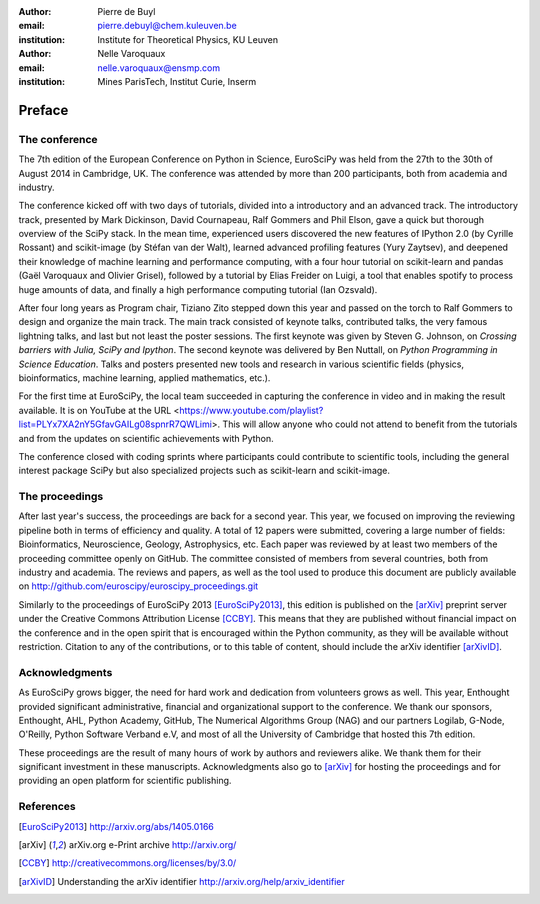 :author: Pierre de Buyl
:email: pierre.debuyl@chem.kuleuven.be
:institution: Institute for Theoretical Physics, KU Leuven

:author: Nelle Varoquaux
:email: nelle.varoquaux@ensmp.com
:institution: Mines ParisTech, Institut Curie, Inserm

-------
Preface
-------

The conference
--------------

The 7th edition of the European Conference on Python in Science, EuroSciPy was
held from the 27th to the 30th of August 2014 in Cambridge, UK. The conference
was attended by more than 200 participants, both from academia and industry.

The conference kicked off with two days of tutorials, divided into a
introductory and an advanced track. The introductory track, presented by Mark
Dickinson, David Cournapeau, Ralf Gommers and Phil Elson, gave a quick but
thorough overview of the SciPy stack. In the mean time, experienced users
discovered the new features of IPython 2.0 (by Cyrille Rossant) and scikit-image
(by Stéfan van der Walt), learned advanced profiling features (Yury Zaytsev),
and deepened their knowledge of machine learning and performance computing, with
a four hour tutorial on scikit-learn and pandas (Gaël Varoquaux and Olivier
Grisel), followed by a tutorial by Elias Freider on Luigi, a tool that enables
spotify to process huge amounts of data, and finally a high performance
computing tutorial (Ian Ozsvald).

After four long years as Program chair, Tiziano Zito stepped down this year
and passed on the torch to Ralf Gommers to design and organize the main
track. The main track consisted of keynote talks, contributed talks, the very
famous lightning talks, and last but not least the poster sessions. The first
keynote was given by Steven G. Johnson, on *Crossing barriers with Julia, SciPy
and Ipython*. The second keynote was delivered by Ben Nuttall, on
*Python Programming in Science Education*. Talks and posters presented new tools and
research in various scientific fields (physics, bioinformatics, machine
learning, applied mathematics, etc.).

For the first time at EuroSciPy, the local team succeeded in capturing the
conference in video and in making the result available. It is on YouTube at the
URL <https://www.youtube.com/playlist?list=PLYx7XA2nY5GfavGAILg08spnrR7QWLimi>.
This will allow anyone who could not attend to benefit from the tutorials and
from the updates on scientific achievements with Python.

The conference closed with coding sprints where participants could contribute to
scientific tools, including the general interest package SciPy but also
specialized projects such as scikit-learn and scikit-image.

The proceedings
----------------

After last year's success, the proceedings are back for a second year. This
year, we focused on improving the reviewing pipeline both in terms of
efficiency and quality. A total of 12 papers were submitted, covering a large
number of fields: Bioinformatics, Neuroscience, Geology, Astrophysics, etc.
Each paper was reviewed by at least two members of the proceeding committee
openly on GitHub. The committee consisted of members from several countries,
both from industry and academia. The reviews and papers, as well as the tool
used to produce this document are publicly available on
http://github.com/euroscipy/euroscipy_proceedings.git

Similarly to the proceedings of EuroSciPy 2013 [EuroSciPy2013]_, this edition is
published on the [arXiv]_ preprint server under the Creative Commons Attribution
License [CCBY]_.
This means that they are published without financial impact on the conference
and in the open spirit that is encouraged within the Python community, as they
will be available without restriction.
Citation to any of the contributions, or to this table of content, should
include the arXiv identifier [arXivID]_.

Acknowledgments
---------------

As EuroSciPy grows bigger, the need for hard work and dedication from volunteers
grows as well. This year, Enthought provided significant administrative,
financial and organizational support to the conference.  We thank our sponsors,
Enthought, AHL, Python Academy, GitHub, The Numerical Algorithms Group (NAG) and
our partners Logilab, G-Node, O'Reilly, Python Software Verband e.V, and most of
all the University of Cambridge that hosted this 7th edition.

These proceedings are the result of many hours of work by
authors and reviewers alike. We thank them for their significant
investment in these manuscripts.
Acknowledgments also go to [arXiv]_ for hosting the proceedings and for
providing an open platform for scientific publishing.

References
----------

.. [EuroSciPy2013] http://arxiv.org/abs/1405.0166
.. [arXiv] arXiv.org e-Print archive http://arxiv.org/
.. [CCBY] http://creativecommons.org/licenses/by/3.0/ 
.. [arXivID] Understanding the arXiv identifier
             http://arxiv.org/help/arxiv_identifier
